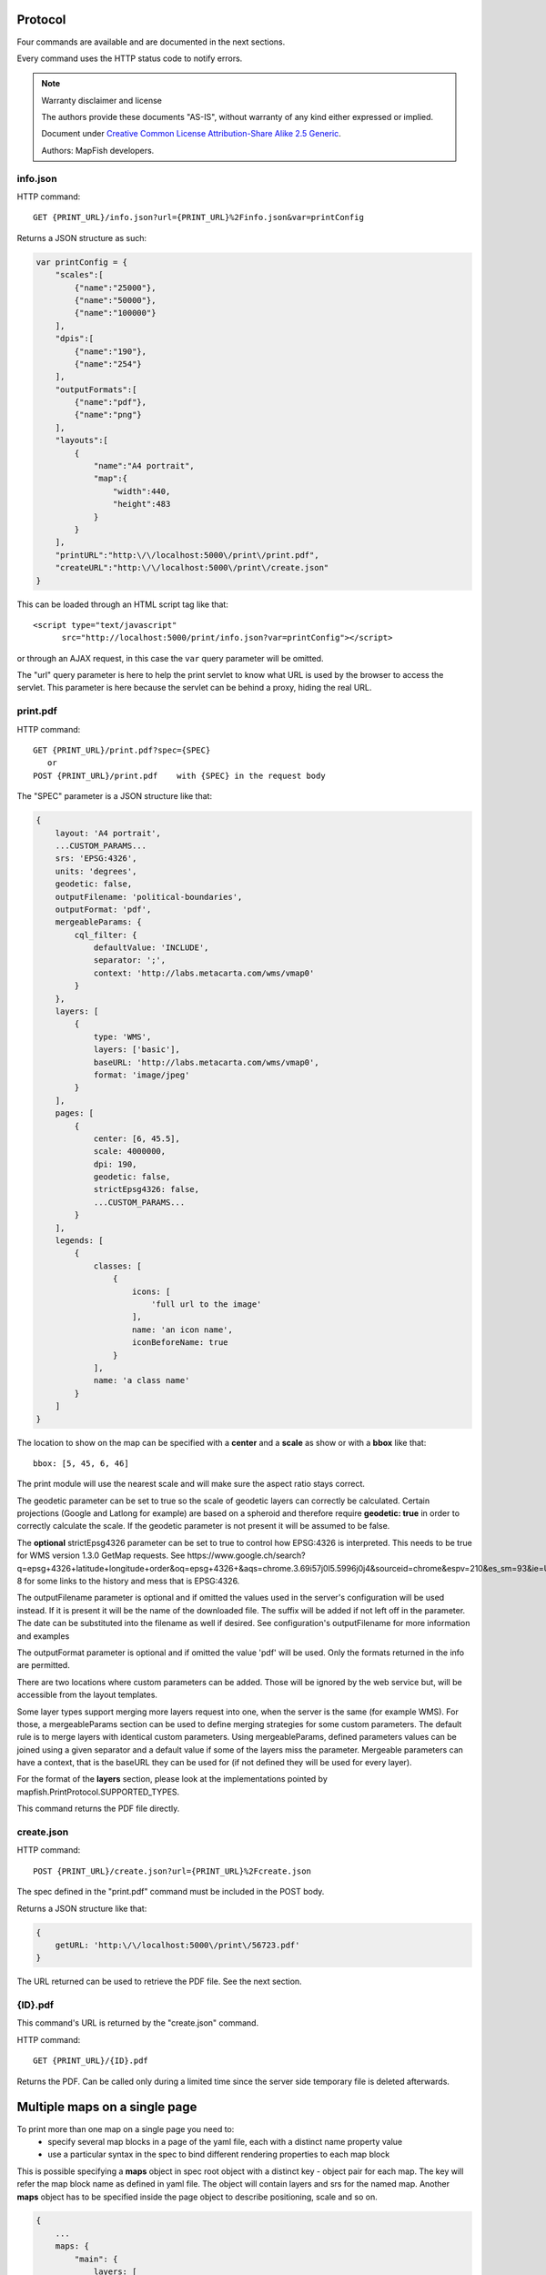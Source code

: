 .. _print_protocol:

Protocol
********

Four commands are available and are documented in the next sections.

Every command uses the HTTP status code to notify errors.

.. note::  Warranty disclaimer and license

   The authors provide these documents "AS-IS", without warranty of any kind
   either expressed or implied.

   Document under `Creative Common License Attribution-Share Alike 2.5 Generic
   <http://creativecommons.org/licenses/by-sa/2.5/>`_.

   Authors: MapFish developers.

info.json
---------

HTTP command::

  GET {PRINT_URL}/info.json?url={PRINT_URL}%2Finfo.json&var=printConfig

Returns a JSON structure as such:

.. code-block:: javascript

    var printConfig = {
        "scales":[
            {"name":"25000"},
            {"name":"50000"},
            {"name":"100000"}
        ],
        "dpis":[
            {"name":"190"},
            {"name":"254"}
        ],
        "outputFormats":[
            {"name":"pdf"},
            {"name":"png"}
        ],
        "layouts":[
            {
                "name":"A4 portrait",
                "map":{
                    "width":440,
                    "height":483
                }
            }
        ],
        "printURL":"http:\/\/localhost:5000\/print\/print.pdf",
        "createURL":"http:\/\/localhost:5000\/print\/create.json"
    }

This can be loaded through an HTML script tag like that::

  <script type="text/javascript"
        src="http://localhost:5000/print/info.json?var=printConfig"></script>

or through an AJAX request, in this case the ``var`` query parameter will be
omitted.

The "url" query parameter is here to help the print servlet to know what URL is used by the browser to access the servlet. This parameter is here because the servlet can be behind a proxy, hiding the real URL.

print.pdf
---------

HTTP command::

  GET {PRINT_URL}/print.pdf?spec={SPEC}
     or
  POST {PRINT_URL}/print.pdf    with {SPEC} in the request body

The "SPEC" parameter is a JSON structure like that:

.. code-block:: javascript

    {
        layout: 'A4 portrait',
        ...CUSTOM_PARAMS...
        srs: 'EPSG:4326',
        units: 'degrees',
        geodetic: false,
        outputFilename: 'political-boundaries',
        outputFormat: 'pdf',
        mergeableParams: {
            cql_filter: {
                defaultValue: 'INCLUDE',
                separator: ';',
                context: 'http://labs.metacarta.com/wms/vmap0'
            }
        },
        layers: [
            {
                type: 'WMS',
                layers: ['basic'],
                baseURL: 'http://labs.metacarta.com/wms/vmap0',
                format: 'image/jpeg'
            }
        ],
        pages: [
            {
                center: [6, 45.5],
                scale: 4000000,
                dpi: 190,
                geodetic: false,
                strictEpsg4326: false,
                ...CUSTOM_PARAMS...
            }
        ],
        legends: [
            {
                classes: [
                    {
                        icons: [
                            'full url to the image'
                        ],
                        name: 'an icon name',
                        iconBeforeName: true
                    }
                ],
                name: 'a class name'
            }
        ]
    }

The location to show on the map can be specified with a **center** and a **scale** as show or with a **bbox** like that::

   bbox: [5, 45, 6, 46]

The print module will use the nearest scale and will make sure the aspect ratio stays correct.

The geodetic parameter can be set to true so the scale of geodetic layers can correctly be calculated.  Certain projections (Google and Latlong for example) are based on a spheroid and therefore require **geodetic: true** in order to correctly calculate the scale.  If the geodetic parameter is not present it will be assumed to be false.

The **optional** strictEpsg4326 parameter can be set to true to control how EPSG:4326 is interpreted. This needs to be true for WMS version 1.3.0 GetMap requests. See https://www.google.ch/search?q=epsg+4326+latitude+longitude+order&oq=epsg+4326+&aqs=chrome.3.69i57j0l5.5996j0j4&sourceid=chrome&espv=210&es_sm=93&ie=UTF-8 for some links to the history and mess that is EPSG:4326.

The outputFilename parameter is optional and if omitted the values used in the server's configuration will be used instead.  If it is present it will be the name of the downloaded file.  The suffix will be added if not left off in the parameter.  The date can be substituted into the filename as well if desired.  See configuration's outputFilename for more information and examples

The outputFormat parameter is optional and if omitted the value 'pdf' will be used.  Only the formats returned in the info are permitted.

There are two locations where custom parameters can be added. Those will be ignored by the web service but, will be accessible from the layout templates.

Some layer types support merging more layers request into one, when the server is the same (for example WMS). For those, a mergeableParams section can be used to define merging strategies for some custom parameters.
The default rule is to merge layers with identical custom parameters. Using mergeableParams, defined parameters values can be joined using a given separator and a default value if some of the layers miss the parameter.
Mergeable parameters can have a context, that is the baseURL they can be used for (if not defined they will be used for every layer).

For the format of the **layers** section, please look at the implementations pointed by mapfish.PrintProtocol.SUPPORTED_TYPES.

This command returns the PDF file directly.


create.json
-----------

HTTP command::

  POST {PRINT_URL}/create.json?url={PRINT_URL}%2Fcreate.json

The spec defined in the "print.pdf" command must be included in the POST body.

Returns a JSON structure like that:

.. code-block:: javascript

    {
        getURL: 'http:\/\/localhost:5000\/print\/56723.pdf'
    }

The URL returned can be used to retrieve the PDF file. See the next section.

{ID}.pdf
--------
This command's URL is returned by the "create.json" command.

HTTP command::

  GET {PRINT_URL}/{ID}.pdf

Returns the PDF. Can be called only during a limited time since the server side temporary file is deleted afterwards.

Multiple maps on a single page
******************************
To print more than one map on a single page you need to:
 * specify several map blocks in a page of the yaml file, each with a distinct name property value
 * use a particular syntax in the spec to bind different rendering properties to each map block
 
This is possible specifying a **maps** object in spec root object with a distinct key - object pair for each map. The
key will refer the map block name as defined in yaml file. The object will contain layers and srs for the named map.
Another **maps** object has to be specified inside the page object to describe positioning, scale and so on.

.. code-block:: javascript

    {
        ...
        maps: {
            "main": {
                layers: [
                    ...
                ],
                srs: 'EPSG:4326'
            },
            "other": {
                layers: [
                    ...
                ],
                srs: 'EPSG:4326'
            }
        },
        ...
        pages: [
            {
                maps: {
                    "main": {
                        center: [6, 45.5],
                        scale: 4000000,
                        dpi: 190,
                        geodetic: false,
                        strictEpsg4326: false,
                        ...CUSTOM_PARAMS...
                    },
                    "other": {
                        center: [7.2, 38.6],
                        scale: 1000000,
                        dpi: 300,
                        geodetic: false,
                        strictEpsg4326: false,
                        ...CUSTOM_PARAMS...
                    }
                }
                
            }
        ],
        ...
    }

Other config blocks have been enabled to multiple maps usage.
The scalebar block can be bound to a specific map, specifying a name property that matches the map
name.
Also, in text blocks you can use the ${scale.<mapname>} placeholder to print the scale of the map
whose name is <mapname>.

Layers Params
*************

Vector
------
Type: vector

Render vector layers. The geometries and the styling comes directly from the spec JSON.

* opacity (Defaults to ``1.0``)
* geoJson (Required) the geoJson to render
* styleProperty (Defaults to '_style') Name of the property within the features to use as style name. The given property may contain a style object directly.
* styles (Optional) dictionary of styles. One style is defined as in OpenLayers.Feature.Vector.style.
* name (Defaults to ``vector``) the layer name. (deprecated: use pdfLayerName instead)
* pdfLayerName (Defaults to ``vector``) PDF layer name.

WMS
---
Type: wms

Support for the WMS protocol with possibilities to go through a WMS-C service (TileCache).

* opacity (Defaults to ``1.0``)
* baseURL (Required) Service URL
* customParams (Optional) Map, additional URL arguments
* layers (Required)
* styles (Optional)
* format (Required)
* version (Defaults to ``1.1.1``)
* useNativeAngle (Defaults to false) it true transform the map angle to customParams.angle for GeoServer, and customParams.map_angle for MapServer.
* pdfLayerName (Defaults to stringify layers field comma separated) PDF layer name.

WMTS
----
Type: wmts

Support for the protocol using directly the content of a WMTS tiled layer, support REST or KVP.

Two possible mode, standard or simple, the simple mode imply that all the topLeftCorner are identical.

Standard mode:

* opacity (Defaults to 1.0)
* baseURL the 'ResourceURL' available in the WMTS capabilities.
* customParams (Optional) Map, additional URL arguments
* layer (Required) the layer name
* version (Defaults to ``1.0.0``) WMTS protocol version
* requestEncoding (Defaults to ``REST``) ``REST`` or ``KVP``
* style (Optional) the style name
* dimensions (Optional) list of dimensions names
* params (Optional) dictionary of dimensions name (capital) => value
* matrixSet (Required) the name of the matrix set
* matrixIds (Required) array of matrix ids e.g.:

.. code-block:: javascript

    [{
        "identifier": "0",
        "matrixSize": [1, 1],
        "resolution": 4000,
        "tileSize": [256, 256],
        "topLeftCorner": [420000, 350000]
    }, ...]

* format (Optional, Required id requestEncoding is ``KVP``)
* pdfLayerName (Defaults to layer field) PDF layer name.

Simple mode:

* baseURL base URL without the version.
* layer (Required)
* version (Required)
* requestEncoding (Required) ``REST``
* tileOrigin (Required)
* tileSize (Required)
* extension (Required)
* resolutions (Required)
* style (Required)
* tileFullExtent (Required)
* zoomOffset (Required)
* dimensions (Optional)
* params (Optional)
* formatSuffix (Required)

Tms
---
Type: tms

Support the TMS tile layout.

* opacity (Defaults to 1.0)
* baseURL (Required) Service URL
* customParams (Optional) Map, additional URL arguments
* maxExtent (Required) Array, extent coordinates ``[420000, 30000, 900000, 350000]``
* tileSize (Required) Array, tile size e.g. ``[256, 256]``
* format (Required)
* layer (Required)
* resolutions (Required) Array of resolutions
* tileOrigin (Optional) Object, tile origin.  Defaults to ``0,0``
* pdfLayerName (Defaults to layer field) PDF layer name.

Resources:

* Quick intro to TMS requests: https://geowebcache.osgeo.org/docs/current/services/tms.html
* TMS Spec (Not an Official Standard): http://wiki.osgeo.org/wiki/Tile_Map_Service_Specification

Xyz
---
Type: xyz

Support the tile layout z/x/y.<extension>.

* opacity (Defaults to 1.0)
* baseURL (Required) Service URL
* customParams (Optional) Map, additional URL arguments
* maxExtent (Required) Array, extent coordinates ``[420000, 30000, 900000, 350000]``
* tileSize (Required) Array, tile size e.g. ``[256, 256]``
* resolutions (Required) Array of resolutions (Required) Array of resolutions
* extension (Required) file extension (Required) file extension
* tileOrigin (Optional) Array, tile origin e.g. ``[420000, 350000]``
* tileOriginCorner ``tl`` or ``bl`` (Defaults to ``bl``)
* path_format (Optional) url fragment used to construct the tile location. Can support variable replacement of ``${x}``, ``${y}``, ``${z}`` and ``${extension}``. Defaults to zz/x/y.extension format.  You can use multiple "letters" to indicate a replaceable pattern (aka, ``${zzzz}`` will ensure the z variable is 0 padded to have a length of AT LEAST 4 characters).
* pdfLayerName (Defaults to "t") PDF layer name.

Osm
---
Type: osm

Support the OSM tile layout.

* opacity (Defaults to ``1.0``)
* baseURL (Required) Service URL
* customParams (Optional) Map, additional URL arguments
* maxExtent (Required) Array, extent coordinates ``[420000, 30000, 900000, 350000]``
* tileSize (Required) Array, tile size e.g. ``[256, 256]``
* resolutions (Required) Array of resolutions
* extension (Required) file extension
* pdfLayerName (Defaults to "t") PDF layer name.

TileCache
---------
Type: tileCache

Support for the protocol using directly the content of a TileCache directory.

* opacity (Defaults to ``1.0``)
* baseURL (Required) Service URL
* customParams (Optional) Map, additional URL arguments
* layer (Required)
* maxExtent (Required) Array, extent coordinates ``[420000, 30000, 900000, 350000]``
* tileSize (Required) Array, tile size e.g. ``[256, 256]``
* resolutions (Required) Array of resolutions
* extension (Required) file extension
* pdfLayerName (Defaults to layer field) PDF layer name.

Image
-----
Type: image

* opacity (Defaults to ``1.0``)
* name (Required)
* baseURL (Required) Service URL
* extent (Required)
* pdfLayerName (Defaults to name field) PDF layer name.

MapServer
---------
Type: mapServer

Support mapserver WMS server.

* opacity (Defaults to ``1.0``)
* baseURL (Required) Service URL
* customParams (Optional) Map, additional URL arguments
* layers (Required)
* format (Required)
* pdfLayerName (Defaults to stringify layers field comma separated) PDF layer name.

KaMap
-----
Type: kaMap

Support for the protocol using the KaMap tiling method

* opacity (Defaults to ``1.0``)
* baseURL (Required) Service URL
* customParams (Optional) Map, additional URL arguments
* map
* group
* maxExtent (Required) Array, extent coordinates ``[420000, 30000, 900000, 350000]``
* tileSize (Required) Array, tile size e.g. ``[256, 256]``
* resolutions (Required) Array of resolutions
* extension (Required) file extension
* pdfLayerName (Defaults to map field) PDF layer name.

KaMapCache
----------
Type: kaMapCache

Support for the protocol talking directly to a web-accessible ka-Map cache generated by the precache2.php script.

* opacity (Defaults to ``1.0``)
* baseURL (Required) Service URL
* customParams (Optional) Map, additional URL arguments
* map (Required)
* group (Required)
* metaTileWidth (Required)
* metaTileHeight (Required)
* units (Required)
* maxExtent (Required) Array, extent coordinates ``[420000, 30000, 900000, 350000]``
* tileSize (Required) Array, tile size e.g. ``[256, 256]``
* resolutions (Required) Array of resolutions
* extension (Required) file extension
* pdfLayerName (Defaults to map field) PDF layer name.

Google
------
Type: google or tiledGoogle

They used the Google Map Static API, tiledGoogle will create tiles and google only one image.

The google map reader has several custom parameters that can be added to the request they are:

* opacity (Optional, Defaults to ``1.0``)
* baseURL (Required, should be 'http://maps.google.com/maps/api/staticmap')
* customParams (Optional) Map, additional URL arguments
* maxExtent (Required, should be ``[-20037508.34, -20037508.34, 20037508.34, 20037508.34]``)
* resolutions (Required, should be ``[156543.03390625, 78271.516953125, 39135.7584765625, 19567.87923828125, 9783.939619140625, 4891.9698095703125, 2445.9849047851562, 1222.9924523925781, 611.4962261962891, 305.74811309814453, 152.87405654907226, 76.43702827453613, 38.218514137268066, 19.109257068634033, 9.554628534317017, 4.777314267158508, 2.388657133579254, 1.194328566789627, 0.5971642833948135, 0.29858214169740677, 0.14929107084870338, 0.07464553542435169]``)
* extension (Required, should be ``png``)
* client (Optional)
* format (Optional)
* maptype (Required) - type of map to display: http://code.google.com/apis/maps/documentation/staticmaps/#MapTypes
* sensor  (Optional) - specifies whether the application requesting the static map is using a sensor to determine the user's location
* language (Optional) - language of labels.
* pdfLayerName (Defaults to "t") PDF layer name.
* markers (Optional) - add markers to the map: http://code.google.com/apis/maps/documentation/staticmaps/#Markers

.. code-block:: javascript

    markers: ['color:blue|label:S|46.5195933305192,6.566684726913701']

* path (Optional) - add a path to the map: http://code.google.com/apis/maps/documentation/staticmaps/#Paths

.. code-block:: javascript

    path: 'color:0x0000ff|weight:5|46.5095933305192,6.506684726913701|46.5195933305192,6.526684726913701|46.5395933305192,6.536684726913701|46.5695933305192,6.576684726913701',
    
Warranty disclaimer and license
-------------------------------

The authors provide these documents "AS-IS", without warranty of any kind
either expressed or implied.

Document under `Creative Common License Attribution-Share Alike 2.5 Generic
<http://creativecommons.org/licenses/by-sa/2.5/>`_.

Authors: MapFish developers.
